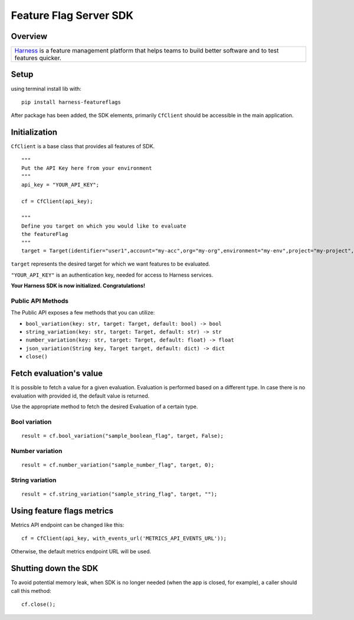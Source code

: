 =======================
Feature Flag Server SDK
=======================


.. image:: https://img.shields.io/pypi/v/harness-featureflags.svg
        :target: https://pypi.python.org/pypi/harness-featureflags

.. image:: https://readthedocs.org/projects/ff-python-server-sdk/badge/?version=latest
        :target: https://ff-python-server-sdk.readthedocs.io/en/latest/?version=latest
        :alt: Documentation Status

.. image:: https://pyup.io/repos/github/drone/ff_python_server_sdk/shield.svg
     :target: https://pyup.io/repos/github/drone/ff_python_server_sdk/
     :alt: Updates

Overview
--------

+---------------------------+
| `Harness <https://www.har |
| ness.io/>`__              |
| is a feature management   |
| platform that helps teams |
| to build better software  |
| and to test features      |
| quicker.                  |
+---------------------------+

Setup
-----

using terminal install lib with:

::

        pip install harness-featureflags

After package has been added, the SDK elements, primarily ``CfClient``
should be accessible in the main application.

Initialization
--------------

``CfClient`` is a base class that provides all features of SDK.

::

        """
        Put the API Key here from your environment
        """
        api_key = "YOUR_API_KEY";

        cf = CfClient(api_key);

        """
        Define you target on which you would like to evaluate
        the featureFlag
        """
        target = Target(identifier="user1",account="my-acc",org="my-org",environment="my-env",project="my-project",name="user1")

``target`` represents the desired target for which we want features to
be evaluated.

``"YOUR_API_KEY"`` is an authentication key, needed for access to
Harness services.

**Your Harness SDK is now initialized. Congratulations!**

Public API Methods
~~~~~~~~~~~~~~~~~~

The Public API exposes a few methods that you can utilize:

-  ``bool_variation(key: str, target: Target, default: bool) -> bool``

-  ``string_variation(key: str, target: Target, default: str) -> str``

-  ``number_variation(key: str, target: Target, default: float) -> float``

-  ``json_variation(String key, Target target, default: dict) -> dict``

-  ``close()``

Fetch evaluation's value
------------------------

It is possible to fetch a value for a given evaluation. Evaluation is
performed based on a different type. In case there is no evaluation with
provided id, the default value is returned.

Use the appropriate method to fetch the desired Evaluation of a certain
type.

Bool variation
~~~~~~~~~~~~~~

::

        result = cf.bool_variation("sample_boolean_flag", target, False);

Number variation
~~~~~~~~~~~~~~~~

::

        result = cf.number_variation("sample_number_flag", target, 0);

String variation
~~~~~~~~~~~~~~~~

::

        result = cf.string_variation("sample_string_flag", target, "");

Using feature flags metrics
---------------------------

Metrics API endpoint can be changed like this:

::

        cf = CfClient(api_key, with_events_url('METRICS_API_EVENTS_URL'));

Otherwise, the default metrics endpoint URL will be used.

Shutting down the SDK
---------------------

To avoid potential memory leak, when SDK is no longer needed (when the
app is closed, for example), a caller should call this method:

::

        cf.close();

